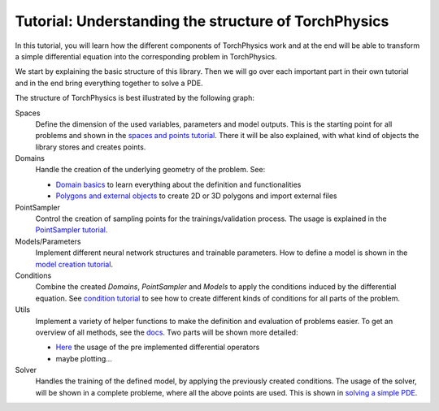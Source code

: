 =====================================================
Tutorial: Understanding the structure of TorchPhysics
=====================================================
In this tutorial, you will learn how the different components of TorchPhysics
work and at the end will be able to transform a simple differential equation into the
corresponding problem in TorchPhysics.

We start by explaining the basic structure of this library. Then we will go over each 
important part in their own tutorial and in the end bring everything together to
solve a PDE.

The structure of TorchPhysics is best illustrated by the following graph:

.. image:: pictures/torchphysics_structure.png
  :width: 500
  :align: center
  :alt: Graph of the work flow in TorchPhysics


Spaces 
  Define the dimension of the used variables, parameters and model outputs. This is the
  starting point for all problems and shown in the `spaces and points tutorial`_.
  There it will be also explained, with what kind of objects the library stores and creates
  points.

Domains 
  Handle the creation of the underlying geometry of the problem. See:
  
  - `Domain basics`_ to learn everything about the definition and functionalities 
  - `Polygons and external objects`_ to create 2D or 3D polygons and import external files

PointSampler
  Control the creation of sampling points for the trainings/validation process. The usage
  is explained in the `PointSampler tutorial`_.

Models/Parameters
  Implement different neural network structures and trainable parameters. 
  How to define a model is shown in the `model creation tutorial`_. 

Conditions 
  Combine the created *Domains*, *PointSampler* and *Models* to apply the conditions
  induced by the differential equation. See `condition tutorial`_ to see how to create different
  kinds of conditions for all parts of the problem.

Utils
  Implement a variety of helper functions to make the definition and evaluation of 
  problems easier. To get an overview of all methods, see the docs_. Two parts will
  be shown more detailed:
  
  - Here_ the usage of the pre implemented differential operators
  - maybe plotting...

Solver
  Handles the training of the defined model, by applying the previously created conditions.
  The usage of the solver, will be shown in a complete probleme, where all the above points
  are used. This is shown in `solving a simple PDE`_.


.. _`spaces and points tutorial`: missing
.. _`Domain basics`: tutorial_domain_basics.rst
.. _`Polygons and external objects`: external_domains.rst
.. _`PointSampler tutorial`: sampler_tutorial.rst
.. _`model creation tutorial`: missing
.. _`condition tutorial`: missing
.. _docs: missing
.. _Here: differentialoperators.rst
.. _`solving a simple PDE`: missing